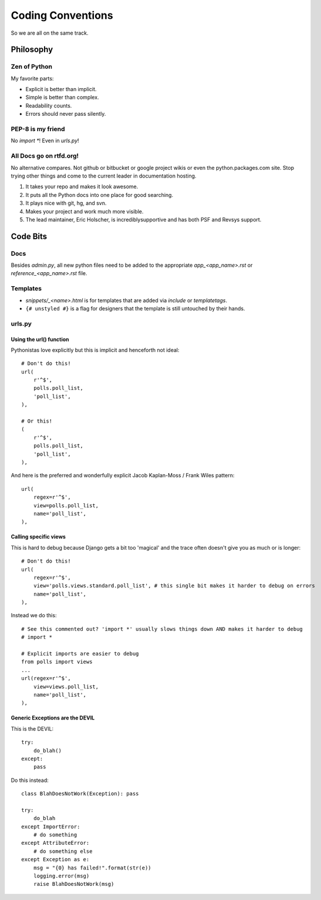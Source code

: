 ==================
Coding Conventions
==================

So we are all on the same track.

Philosophy
~~~~~~~~~~

Zen of Python
=============

My favorite parts:

* Explicit is better than implicit.
* Simple is better than complex.
* Readability counts.
* Errors should never pass silently.

PEP-8 is my friend
==================

No `import *`! Even in `urls.py`!

All Docs go on rtfd.org!
========================

No alternative compares. Not github or bitbucket or google project wikis or even the python.packages.com site. Stop trying other things and come to the current leader in documentation hosting.

1. It takes your repo and makes it look awesome.
2. It puts all the Python docs into one place for good searching.
3. It plays nice with git, hg, and svn.
4. Makes your project and work much more visible.
5. The lead maintainer, Eric Holscher, is incrediblysupportive and has both PSF and Revsys support. 

Code Bits
~~~~~~~~~~

Docs
====

Besides `admin.py`, all new python files need to be added to the appropriate `app_<app_name>.rst` or `reference_<app_name>.rst` file.

Templates
=========

* `snippets/_<name>.html` is for templates that are added via `include` or `templatetags`.
* ``{# unstyled #}`` is a flag for designers that the template is still untouched by their hands.

urls.py
=======

Using the url() function
------------------------

Pythonistas love explicitly but this is implicit and henceforth not ideal::

    # Don't do this!
    url(
        r'^$',
        polls.poll_list,
        'poll_list',
    ),
    
    # Or this!
    (
        r'^$',
        polls.poll_list,
        'poll_list',
    ),

And here is the preferred and wonderfully explicit Jacob Kaplan-Moss / Frank Wiles pattern::

    url(
        regex=r'^$',
        view=polls.poll_list,
        name='poll_list',
    ),
    

Calling specific views
----------------------

This is hard to debug because Django gets a bit too 'magical' and the trace often doesn't give you as much or is longer::

    # Don't do this!
    url(
        regex=r'^$',
        view='polls.views.standard.poll_list', # this single bit makes it harder to debug on errors
        name='poll_list',
    ),

Instead we do this::

    # See this commented out? 'import *' usually slows things down AND makes it harder to debug
    # import *

    # Explicit imports are easier to debug
    from polls import views
    ...
    url(regex=r'^$',
        view=views.poll_list,
        name='poll_list',
    ),
    
Generic Exceptions are the DEVIL
---------------------------------

This is the DEVIL::

    try:
        do_blah()
    except:
        pass
        
Do this instead::

    class BlahDoesNotWork(Exception): pass

    try:
        do_blah
    except ImportError:
        # do something
    except AttributeError:
        # do something else
    except Exception as e:
        msg = "{0} has failed!".format(str(e))
        logging.error(msg)
        raise BlahDoesNotWork(msg)
